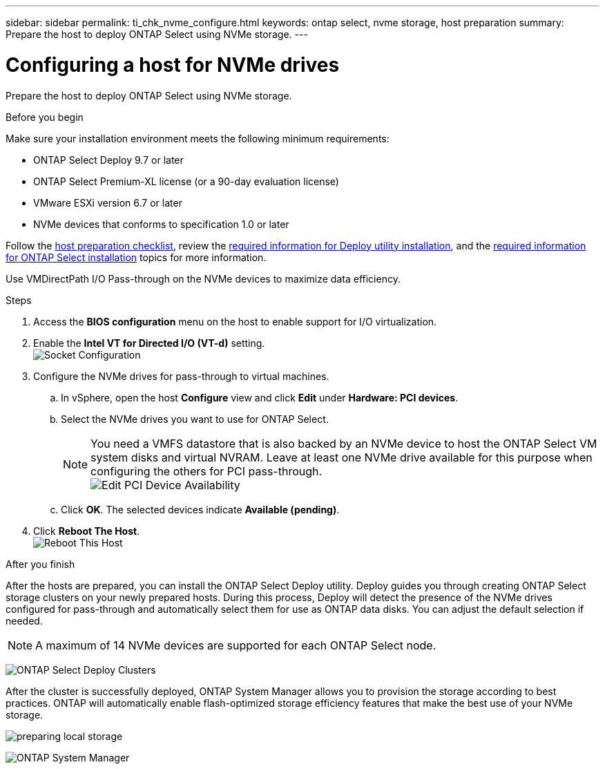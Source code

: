 ---
sidebar: sidebar
permalink: ti_chk_nvme_configure.html
keywords: ontap select, nvme storage, host preparation
summary: Prepare the host to deploy ONTAP Select using NVMe storage.
---

= Configuring a host for NVMe drives
:hardbreaks:
:nofooter:
:icons: font
:linkattrs:
:imagesdir: ./media/

[.lead]
Prepare the host to deploy ONTAP Select using NVMe storage.

.Before you begin

Make sure your installation environment meets the following minimum requirements:

* ONTAP Select Deploy 9.7 or later
* ONTAP Select Premium-XL license (or a 90-day evaluation license)
* VMware ESXi version 6.7 or later
* NVMe devices that conforms to specification 1.0 or later

Follow the link:rt_chk_host_prep.html[host preparation checklist], review the link:rt_chk_deploy_req_info.html[required information for Deploy utility installation], and the link:rt_chk_select_req_info.html[required information for ONTAP Select installation] topics for more information.

Use VMDirectPath I/O Pass-through on the NVMe devices to maximize data efficiency.

.Steps

. Access the *BIOS configuration* menu on the host to enable support for I/O virtualization.

. Enable the *Intel VT for Directed I/O (VT-d)* setting.
image:nvme_01[Socket Configuration]

. Configure the NVMe drives for pass-through to virtual machines.

.. In vSphere, open the host *Configure* view and click *Edit* under *Hardware: PCI devices*.

.. Select the NVMe drives you want to use for ONTAP Select.
[NOTE]
You need a VMFS datastore that is also backed by an NVMe device to host the ONTAP Select VM system disks and virtual NVRAM. Leave at least one NVMe drive available for this purpose when configuring the others for PCI pass-through.
image:nvme_02.png[Edit PCI Device Availability]

.. Click *OK*. The selected devices indicate *Available (pending)*.

. Click *Reboot The Host*.
image:nvme_03.png[Reboot This Host]

.After you finish

After the hosts are prepared, you can install the ONTAP Select Deploy utility. Deploy guides you through creating ONTAP Select storage clusters on your newly prepared hosts. During this process, Deploy will detect the presence of the NVMe drives configured for pass-through and automatically select them for use as ONTAP data disks. You can adjust the default selection if needed.

[NOTE]
A maximum of 14 NVMe devices are supported for each ONTAP Select node.

image:nvme_04.png[ONTAP Select Deploy Clusters]

After the cluster is successfully deployed, ONTAP System Manager allows you to provision the storage according to best practices. ONTAP will automatically enable flash-optimized storage efficiency features that make the best use of your NVMe storage.

image:nvme_05.png[preparing local storage]

image:nvme_06.png[ONTAP System Manager]
